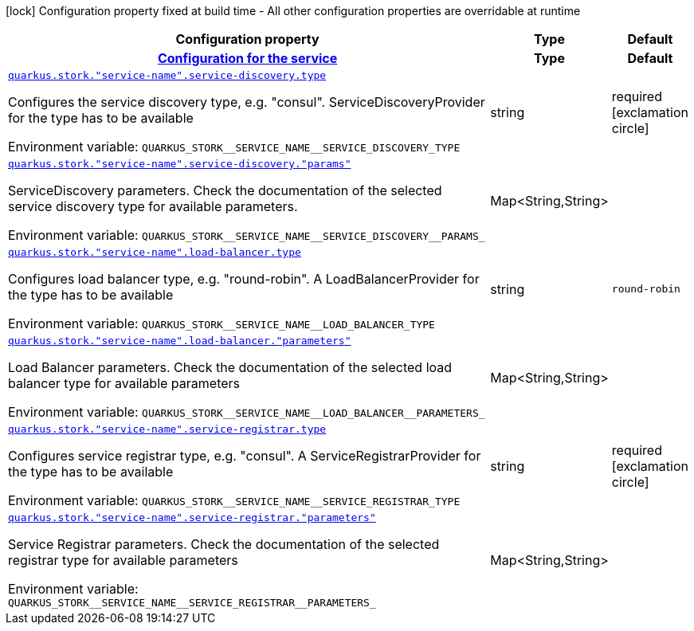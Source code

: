 [.configuration-legend]
icon:lock[title=Fixed at build time] Configuration property fixed at build time - All other configuration properties are overridable at runtime
[.configuration-reference.searchable, cols="80,.^10,.^10"]
|===

h|[.header-title]##Configuration property##
h|Type
h|Default

h|[[quarkus-smallrye-stork_section_quarkus-stork]] [.section-name.section-level0]##link:#quarkus-smallrye-stork_section_quarkus-stork[Configuration for the service]##
h|Type
h|Default

a| [[quarkus-smallrye-stork_quarkus-stork-service-name-service-discovery-type]] [.property-path]##link:#quarkus-smallrye-stork_quarkus-stork-service-name-service-discovery-type[`quarkus.stork."service-name".service-discovery.type`]##

[.description]
--
Configures the service discovery type, e.g. "consul". ServiceDiscoveryProvider for the type has to be available


ifdef::add-copy-button-to-env-var[]
Environment variable: env_var_with_copy_button:+++QUARKUS_STORK__SERVICE_NAME__SERVICE_DISCOVERY_TYPE+++[]
endif::add-copy-button-to-env-var[]
ifndef::add-copy-button-to-env-var[]
Environment variable: `+++QUARKUS_STORK__SERVICE_NAME__SERVICE_DISCOVERY_TYPE+++`
endif::add-copy-button-to-env-var[]
--
|string
|required icon:exclamation-circle[title=Configuration property is required]

a| [[quarkus-smallrye-stork_quarkus-stork-service-name-service-discovery-params]] [.property-path]##link:#quarkus-smallrye-stork_quarkus-stork-service-name-service-discovery-params[`quarkus.stork."service-name".service-discovery."params"`]##

[.description]
--
ServiceDiscovery parameters. Check the documentation of the selected service discovery type for available parameters.


ifdef::add-copy-button-to-env-var[]
Environment variable: env_var_with_copy_button:+++QUARKUS_STORK__SERVICE_NAME__SERVICE_DISCOVERY__PARAMS_+++[]
endif::add-copy-button-to-env-var[]
ifndef::add-copy-button-to-env-var[]
Environment variable: `+++QUARKUS_STORK__SERVICE_NAME__SERVICE_DISCOVERY__PARAMS_+++`
endif::add-copy-button-to-env-var[]
--
|Map<String,String>
|

a| [[quarkus-smallrye-stork_quarkus-stork-service-name-load-balancer-type]] [.property-path]##link:#quarkus-smallrye-stork_quarkus-stork-service-name-load-balancer-type[`quarkus.stork."service-name".load-balancer.type`]##

[.description]
--
Configures load balancer type, e.g. "round-robin". A LoadBalancerProvider for the type has to be available


ifdef::add-copy-button-to-env-var[]
Environment variable: env_var_with_copy_button:+++QUARKUS_STORK__SERVICE_NAME__LOAD_BALANCER_TYPE+++[]
endif::add-copy-button-to-env-var[]
ifndef::add-copy-button-to-env-var[]
Environment variable: `+++QUARKUS_STORK__SERVICE_NAME__LOAD_BALANCER_TYPE+++`
endif::add-copy-button-to-env-var[]
--
|string
|`round-robin`

a| [[quarkus-smallrye-stork_quarkus-stork-service-name-load-balancer-parameters]] [.property-path]##link:#quarkus-smallrye-stork_quarkus-stork-service-name-load-balancer-parameters[`quarkus.stork."service-name".load-balancer."parameters"`]##

[.description]
--
Load Balancer parameters. Check the documentation of the selected load balancer type for available parameters


ifdef::add-copy-button-to-env-var[]
Environment variable: env_var_with_copy_button:+++QUARKUS_STORK__SERVICE_NAME__LOAD_BALANCER__PARAMETERS_+++[]
endif::add-copy-button-to-env-var[]
ifndef::add-copy-button-to-env-var[]
Environment variable: `+++QUARKUS_STORK__SERVICE_NAME__LOAD_BALANCER__PARAMETERS_+++`
endif::add-copy-button-to-env-var[]
--
|Map<String,String>
|

a| [[quarkus-smallrye-stork_quarkus-stork-service-name-service-registrar-type]] [.property-path]##link:#quarkus-smallrye-stork_quarkus-stork-service-name-service-registrar-type[`quarkus.stork."service-name".service-registrar.type`]##

[.description]
--
Configures service registrar type, e.g. "consul". A ServiceRegistrarProvider for the type has to be available


ifdef::add-copy-button-to-env-var[]
Environment variable: env_var_with_copy_button:+++QUARKUS_STORK__SERVICE_NAME__SERVICE_REGISTRAR_TYPE+++[]
endif::add-copy-button-to-env-var[]
ifndef::add-copy-button-to-env-var[]
Environment variable: `+++QUARKUS_STORK__SERVICE_NAME__SERVICE_REGISTRAR_TYPE+++`
endif::add-copy-button-to-env-var[]
--
|string
|required icon:exclamation-circle[title=Configuration property is required]

a| [[quarkus-smallrye-stork_quarkus-stork-service-name-service-registrar-parameters]] [.property-path]##link:#quarkus-smallrye-stork_quarkus-stork-service-name-service-registrar-parameters[`quarkus.stork."service-name".service-registrar."parameters"`]##

[.description]
--
Service Registrar parameters. Check the documentation of the selected registrar type for available parameters


ifdef::add-copy-button-to-env-var[]
Environment variable: env_var_with_copy_button:+++QUARKUS_STORK__SERVICE_NAME__SERVICE_REGISTRAR__PARAMETERS_+++[]
endif::add-copy-button-to-env-var[]
ifndef::add-copy-button-to-env-var[]
Environment variable: `+++QUARKUS_STORK__SERVICE_NAME__SERVICE_REGISTRAR__PARAMETERS_+++`
endif::add-copy-button-to-env-var[]
--
|Map<String,String>
|


|===

